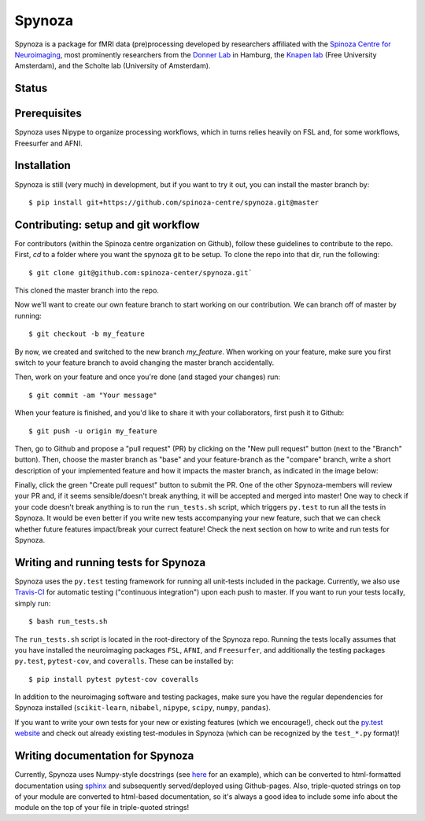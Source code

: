 Spynoza
=======
Spynoza is a package for fMRI data (pre)processing developed by researchers affiliated with the `Spinoza Centre for
Neuroimaging <https://www.spinozacentre.nl/>`_, most prominently researchers from the `Donner Lab <http://wordpress.tobiasdonner.net/>`_ 
in Hamburg, the `Knapen lab <https://tknapen.github.io/>`_ (Free University Amsterdam), and the Scholte lab 
(University of Amsterdam). 

Status
------
.. image:: https://travis-ci.org/spinoza-centre/spynoza.svg?branch=develop
    :target: https://travis-ci.org/spinoza-centre/spynoza

.. image:: https://coveralls.io/repos/github/spinoza-centre/spynoza/badge.svg?branch=develop
    :target: https://coveralls.io/github/spinoza-centre/spynoza?branch=develop

Prerequisites
-------------
Spynoza uses Nipype to organize processing workflows, which in turns relies heavily on FSL and, for some
workflows, Freesurfer and AFNI.

Installation
------------
Spynoza is still (very much) in development, but if you want to try it out, you can install the master branch by::

    $ pip install git+https://github.com/spinoza-centre/spynoza.git@master

Contributing: setup and git workflow
------------------------------------
For contributors (within the Spinoza centre organization on Github), follow these guidelines to contribute to the repo.
First, `cd` to a folder where you want the spynoza git to be setup.
To clone the repo into that dir, run the following::

    $ git clone git@github.com:spinoza-center/spynoza.git`

This cloned the master branch into the repo. 

Now we'll want to create our own feature branch to start working on our
contribution. We can branch off of master by running::

    $ git checkout -b my_feature

By now, we created and switched to the new branch `my_feature`.
When working on your feature, make sure you first switch to your feature branch to
avoid changing the master branch accidentally.

Then, work on your feature and once you're done (and staged your changes) run::

    $ git commit -am "Your message"

When your feature is finished, and you'd like to share it with your collaborators,
first push it to Github::

    $ git push -u origin my_feature

Then, go to Github and propose a "pull request" (PR) by clicking on the
"New pull request" button (next to the "Branch" button). Then, choose
the master branch as "base" and your feature-branch as the "compare" branch,
write a short description of your implemented feature and how it impacts the
master branch, as indicated in the image below:

.. image:: imgs/PR_example.png

Finally, click the green "Create pull request" button to submit the PR.
One of the other Spynoza-members will review your PR and, if it seems sensible/doesn't break anything,
it will be accepted and merged into master! One way to check if your code doesn't break anything is to
run the ``run_tests.sh`` script, which triggers ``py.test`` to run all the tests in Spynoza. It would
be even better if you write new tests accompanying your new feature, such that we can check whether
future features impact/break your currect feature! Check the next section on how to write and run
tests for Spynoza.

Writing and running tests for Spynoza
-------------------------------------
Spynoza uses the ``py.test`` testing framework for running all unit-tests included in the package.
Currently, we also use `Travis-CI <https://travis-ci.org/>`_ for automatic testing ("continuous integration")
upon each push to master. If you want to run your tests locally, simply run::

    $ bash run_tests.sh

The ``run_tests.sh`` script is located in the root-directory of the Spynoza repo. Running the tests
locally assumes that you have installed the neuroimaging packages ``FSL``, ``AFNI``, and ``Freesurfer``,
and additionally the testing packages ``py.test``, ``pytest-cov``, and ``coveralls``. These can be installed
by::

    $ pip install pytest pytest-cov coveralls

In addition to the neuroimaging software and testing packages, make sure you have the regular dependencies
for Spynoza installed (``scikit-learn``, ``nibabel``, ``nipype``, ``scipy``, ``numpy``, ``pandas``).

If you want to write your own tests for your new or existing features (which we encourage!), check out the
`py.test website <https://docs.pytest.org/en/latest/>`_ and check out already existing test-modules in Spynoza
(which can be recognized by the ``test_*.py`` format)!

Writing documentation for Spynoza
---------------------------------
Currently, Spynoza uses Numpy-style docstrings (see `here <http://sphinxcontrib-napoleon.readthedocs.io/en/latest/example_numpy.html>`_
for an example), which can be converted to html-formatted documentation using `sphinx <http://www.sphinx-doc.org/en/stable/>`_
and subsequently served/deployed using Github-pages. Also, triple-quoted strings on top of your module are converted to
html-based documentation, so it's always a good idea to include some info about the module on the top of your file in
triple-quoted strings!
